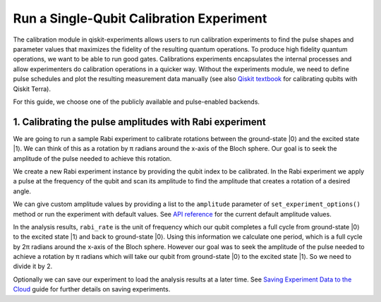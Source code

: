 #########################################
Run a Single-Qubit Calibration Experiment
#########################################

The calibration module in qiskit-experiments allows users to run calibration experiments to find the pulse shapes and parameter values that maximizes the fidelity of the resulting quantum operations. To produce high fidelity quantum operations, we want to be able to run good gates. Calibrations experiments encapsulates the internal processes and allow experimenters do calibration operations in a quicker way. Without the experiments module, we need to define pulse schedules and plot the resulting measurement data manually (see also `Qiskit textbook <https://qiskit.org/textbook/ch-quantum-hardware/calibrating-qubits-pulse.html>`_ for calibrating qubits with Qiskit Terra). 

.. jupyter-execute::

	import numpy as np

	import qiskit.pulse as pulse
	from qiskit.circuit import Parameter

	from qiskit_experiments.calibration_management.backend_calibrations import BackendCalibrations
	from qiskit_experiments.library.calibration import Rabi

	from qiskit import IBMQ, schedule

For this guide, we choose one of the publicly available and pulse-enabled backends.

.. jupyter-execute::

	IBMQ.load_account()
	provider = IBMQ.get_provider(hub='ibm-q', group='open', project='main')
	backend = provider.get_backend('ibmq_armonk')

========================================================
1. Calibrating the pulse amplitudes with Rabi experiment
========================================================
We are going to run a sample Rabi experiment to calibrate rotations between the ground-state \|0\⟩ and the excited state \|1\⟩. We can think of this as a rotation by π radians around the x-axis of the Bloch sphere. Our goal is to seek the amplitude of the pulse needed to achieve this rotation.

We create a new Rabi experiment instance by providing the qubit index to be calibrated. In the Rabi experiment we apply a pulse at the frequency of the qubit and scan its amplitude to find the amplitude that creates a rotation of a desired angle.

.. jupyter-execute::

	qubit = 0

	rabi = Rabi(qubit)

We can give custom amplitude values by providing a list to the ``amplitude`` parameter of ``set_experiment_options()`` method or run the experiment with default values. See `API reference <https://qiskit.org/documentation/experiments/stubs/qiskit_experiments.library.calibration.Rabi.html#qiskit_experiments.library.calibration.Rabi>`_ for the current default amplitude values.

.. jupyter-execute::

	rabi.set_experiment_options(
		amplitudes=np.linspace(-0.95, 0.95, 51)
	)

.. jupyter-execute::
	
	#rabi_data = rabi.run(backend)
	#rabi_data.block_for_results() # Block until our job and its post processing finish.
	#print(rabi_data)

In the analysis results, ``rabi_rate`` is the unit of frequency which our qubit completes a full cycle from ground-state \|0\⟩ to the excited state \|1\⟩ and back to ground-state \|0\⟩. Using this information we calculate one period, which is a full cycle by 2π radians around the x-axis of the Bloch sphere. However our goal was to seek the amplitude of the pulse needed to achieve a rotation by π radians which will take our qubit from ground-state \|0\⟩ to the excited state \|1\⟩. So we need to divide it by 2.

.. jupyter-execute::
	
	#pi_pulse_amplitude = (1/rabi_data.analysis_results("rabi_rate").value.value) / 2
	#print(pi_pulse_amplitude)

Optionally we can save our experiment to load the analysis results at a later time. See `Saving Experiment Data to the Cloud <https://qiskit.org/documentation/experiments/tutorials/experiment_cloud_service.html>`_ guide for further details on saving experiments.

.. jupyter-execute::

	#rabi_data.save()

